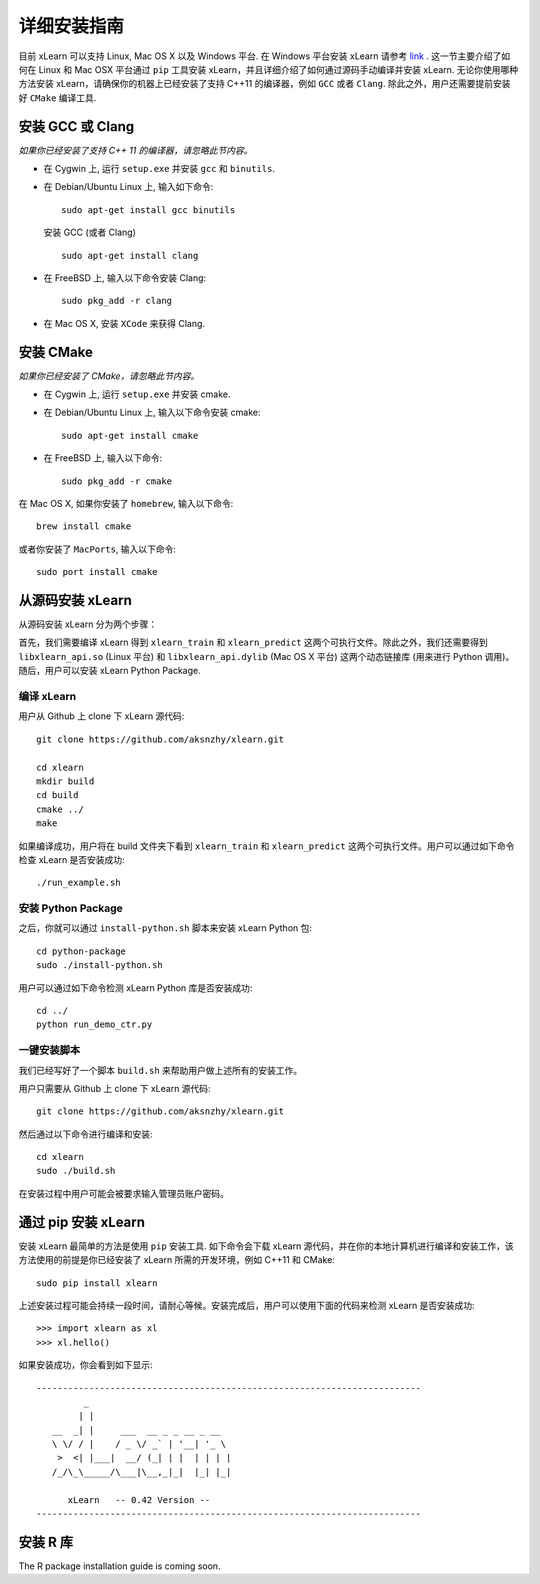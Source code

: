 详细安装指南
----------------------------------

目前 xLearn 可以支持 Linux, Mac OS X 以及 Windows 平台. 在 Windows 平台安装 xLearn 请参考 `link`__ . 这一节主要介绍了如何在 Linux 和 Mac OSX 平台通过 ``pip`` 工具安装 xLearn，并且详细介绍了如何通过源码手动编译并安装 xLearn. 无论你使用哪种方法安装 xLearn，请确保你的机器上已经安装了支持 C++11 的编译器，例如 ``GCC`` 或者 ``Clang``. 除此之外，用户还需要提前安装好 ``CMake`` 编译工具.

.. __: ./install_windows.html

安装 GCC 或 Clang
^^^^^^^^^^^^^^^^^^^^^^^^

*如果你已经安装了支持 C++ 11 的编译器，请忽略此节内容。*

* 在 Cygwin 上, 运行 ``setup.exe`` 并安装 ``gcc`` 和 ``binutils``.
* 在 Debian/Ubuntu Linux 上, 输入如下命令: ::

      sudo apt-get install gcc binutils 

  安装 GCC (或者 Clang) :: 

      sudo apt-get install clang 

* 在 FreeBSD 上, 输入以下命令安装 Clang: :: 

      sudo pkg_add -r clang 

* 在 Mac OS X, 安装 ``XCode`` 来获得 Clang.


安装 CMake
^^^^^^^^^^^^^^^^^^^^^^^^

*如果你已经安装了 CMake，请忽略此节内容。*

* 在 Cygwin 上, 运行 ``setup.exe`` 并安装 cmake.
* 在 Debian/Ubuntu Linux 上, 输入以下命令安装 cmake: ::

      sudo apt-get install cmake

* 在 FreeBSD 上, 输入以下命令: ::
   
      sudo pkg_add -r cmake

在 Mac OS X, 如果你安装了 ``homebrew``, 输入以下命令: :: 

     brew install cmake

或者你安装了 ``MacPorts``, 输入以下命令: :: 

     sudo port install cmake

从源码安装 xLearn
^^^^^^^^^^^^^^^^^^^^^^^^^^^^^^^^^^

从源码安装 xLearn 分为两个步骤：

首先，我们需要编译 xLearn 得到 ``xlearn_train`` 和 ``xlearn_predict`` 这两个可执行文件。除此之外，我们还需要得到 ``libxlearn_api.so`` (Linux 平台) 和 ``libxlearn_api.dylib`` (Mac OS X 平台) 这两个动态链接库 (用来进行 Python 调用)。随后，用户可以安装 xLearn Python Package.

编译 xLearn
===========

用户从 Github 上 clone 下 xLearn 源代码: ::

  git clone https://github.com/aksnzhy/xlearn.git

  cd xlearn
  mkdir build
  cd build
  cmake ../
  make

如果编译成功，用户将在 build 文件夹下看到 ``xlearn_train`` 和 ``xlearn_predict`` 这两个可执行文件。用户可以通过如下命令检查 xLearn 是否安装成功: ::

  ./run_example.sh

安装 Python Package
====================

之后，你就可以通过 ``install-python.sh`` 脚本来安装 xLearn Python 包: ::

  cd python-package
  sudo ./install-python.sh

用户可以通过如下命令检测 xLearn Python 库是否安装成功: ::

  cd ../
  python run_demo_ctr.py

一键安装脚本
============

我们已经写好了一个脚本 ``build.sh`` 来帮助用户做上述所有的安装工作。

用户只需要从 Github 上 clone 下 xLearn 源代码: ::

  git clone https://github.com/aksnzhy/xlearn.git

然后通过以下命令进行编译和安装: ::

  cd xlearn
  sudo ./build.sh

在安装过程中用户可能会被要求输入管理员账户密码。

通过 pip 安装 xLearn
^^^^^^^^^^^^^^^^^^^^^^^^

安装 xLearn 最简单的方法是使用 ``pip`` 安装工具. 如下命令会下载 xLearn 源代码，并在你的本地计算机进行编译和安装工作，该方法使用的前提是你已经安装了 xLearn 所需的开发环境，例如 C++11 和 CMake: ::

    sudo pip install xlearn

上述安装过程可能会持续一段时间，请耐心等候。安装完成后，用户可以使用下面的代码来检测 xLearn 是否安装成功: ::

  >>> import xlearn as xl
  >>> xl.hello()

如果安装成功，你会看到如下显示: ::

  -------------------------------------------------------------------------
           _
          | |
     __  _| |     ___  __ _ _ __ _ __
     \ \/ / |    / _ \/ _` | '__| '_ \
      >  <| |___|  __/ (_| | |  | | | |
     /_/\_\_____/\___|\__,_|_|  |_| |_|

        xLearn   -- 0.42 Version --
  -------------------------------------------------------------------------

安装 R 库
^^^^^^^^^^^^^^^^^^^^^^^^

The R package installation guide is coming soon.
